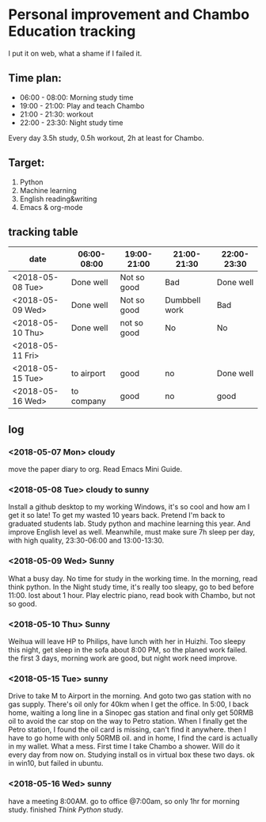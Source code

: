 * Personal improvement and Chambo Education tracking 
I put it on web, what a shame if I failed it.

** Time plan:
- 06:00 - 08:00: Morning study time
- 19:00 - 21:00: Play and teach Chambo
- 21:00 - 21:30: workout
- 22:00 - 23:30: Night study time
Every day 3.5h study, 0.5h workout, 2h at least for Chambo.

** Target:
1) Python
2) Machine learning
3) English reading&writing
4) Emacs & org-mode

** tracking table
| date             | 06:00-08:00 | 19:00-21:00 | 21:00-21:30   | 22:00-23:30 |
|------------------+-------------+-------------+---------------+-------------|
| <2018-05-08 Tue> | Done well   | Not so good | Bad           | Done well   |
| <2018-05-09 Wed> | Done well   | Not so good | Dumbbell work | Bad         |
| <2018-05-10 Thu> | Done well   | not so good | No            | No          |
| <2018-05-11 Fri> |             |             |               |             |
| <2018-05-15 Tue> | to airport  | good        | no            | Done well   |
| <2018-05-16 Wed> | to company  | good        | no            | good        |


** log
*** <2018-05-07 Mon> cloudy
move the paper diary to org. Read Emacs Mini Guide.
*** <2018-05-08 Tue> cloudy to sunny
Install a github desktop to my working Windows, it's so cool and how am I get it so late!
To get my wasted 10 years back. Pretend I'm back to graduated students lab. Study python and machine learning this year. And improve English level as well. Meanwhile, must make sure 7h sleep per day, with high quality, 23:30-06:00 and 13:00-13:30.
*** <2018-05-09 Wed> Sunny
What a busy day. No time for study in the working time.
In the morning, read think python. In the Night study time, it's really too sleapy, go to bed before 11:00. lost about 1 hour.
Play electric piano, read book with Chambo, but not so good.
*** <2018-05-10 Thu> Sunny
Weihua will leave HP to Philips, have lunch with her in Huizhi.
Too sleepy this night, get sleep in the sofa about 8:00 PM, so the planed work failed.
the first 3 days, morning work are good, but night work need improve.
*** <2018-05-15 Tue> sunny
Drive to take M to Airport in the morning. And goto two gas station with no gas supply. There's oil only for 40km when I get the office. In 5:00, I back home, waiting a long line in a Sinopec gas station and final only get 50RMB oil to avoid the car stop on the way to Petro station. When I finally get the Petro station, I found the oil card is missing, can't find it anywhere. then I have to go home with only 50RMB oil. and in home, I find the card is actually in my wallet. What a mess.
First time I take Chambo a shower. Will do it every day from now on.
Studying install os in virtual box these two days. ok in win10, but failed in ubuntu.
*** <2018-05-16 Wed> sunny
have a meeting 8:00AM. go to office @7:00am, so only 1hr for morning study.
finished /Think Python/ study.
